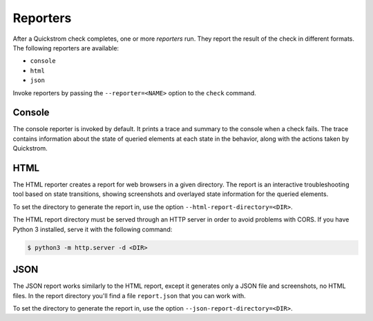 Reporters
=========

After a Quickstrom check completes, one or more *reporters* run. They report
the result of the check in different formats. The following reporters are
available:

* ``console``
* ``html``
* ``json``

Invoke reporters by passing the ``--reporter=<NAME>`` option to the ``check``
command.

Console
-------

The console reporter is invoked by default. It prints a trace and summary to
the console when a check fails. The trace contains information about the state
of queried elements at each state in the behavior, along with the actions taken
by Quickstrom.

HTML
----

The HTML reporter creates a report for web browsers in a given directory. The
report is an interactive troubleshooting tool based on state transitions,
showing screenshots and overlayed state information for the queried elements.

To set the directory to generate the report in, use the option
``--html-report-directory=<DIR>``.

The HTML report directory must be served through an HTTP server in order
to avoid problems with CORS. If you have Python 3 installed, serve it with
the following command:

.. code-block:: console

   $ python3 -m http.server -d <DIR>

JSON
----

The JSON report works similarly to the HTML report, except it generates only a
JSON file and screenshots, no HTML files. In the report directory you'll find
a file ``report.json`` that you can work with.

To set the directory to generate the report in, use the option
``--json-report-directory=<DIR>``.
